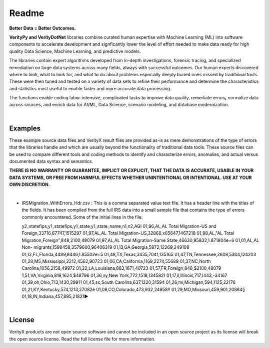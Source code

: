 Readme
========

**Better Data = Better Outcomes.** 

**VerityPy and VerityDotNet** libraries combine curated human expertise with Machine Learning (ML) 
into software components to accelerate development and signficantly lower the level of effort needed 
to make data ready for high quality Data Science, Machine Learning, and predictive models.

The libraries contain expert algorithms developed from in-depth investigations, forensic tracing, and specialized remediation on 
large data systems across many fields, always with successful outcomes. Our human experts discovered where to look, 
what to look for, and what to do about problems especially deeply buried ones missed by traditional tools. These were then tuned 
and tested on a variety of data sets to refine their performance and determine the characteristics and statistics most 
useful to enable faster and more accurate data processing.

The functions enable coding labor-intensive, complicated tasks to improve data quality, remediate errors, 
normalize data across sources, and enrich data for AI/ML, Data Science, scenario modeling, and database modernization.

|

Examples
-------------------------

These example source data files and VerityX result files are provided as-is as mere demonstrations of the 
type of errors that the libraries handle and which are usually beyond the functionality of traditional data tools. 
These source files can be used to compare different tools and coding methods to identify and characterize errors, 
anomalies, and actual versus documented data syntax and semantics.

**THERE IS NO WARRANTY OR GUARANTEE, IMPLICT OR EXPLICIT, THAT THE DATA IS ACCURATE, USABLE IN YOUR 
DATA SYSTEMS, OR FREE FROM HARMFUL EFFECTS WHETHER UNINTENTIONAL OR INTENTIONAL. USE AT YOUR OWN DISCRETION.**

|

* IRSMigration_WithErrors_Hdr.csv : This is a comma separated value text file. It has a header line with the titles 
  of the fields. It has been compiled from the full IRS data into a small sample file that contains the type of errors 
  commonly encountered. Some of the initial lines in the file::
  
  y2_statefips,y1_statefips,y1_state,y1_state_name,n1,n2,AGI
  01,96,AL,AL Total Migration-US and Foreign,33716,67747,1515297
  01,97,AL,AL Total Migration-US,32868,x65647,1467218
  01,98,AL,"AL Total Migration,Foreign",848,2100,48079
  01,97,AL,AL Total Migration-Same 
  State,46630,95832,1.871804e+6
  01,01,AL,AL 
  Non-
  migrants,1598458,3579600,96406319
  01,13,GA,Georgia,5972,12269,249108
  01,12,FL,Florida,4489,8446,1.85502e+5
  01,48,TX,Texas,3435,7041,135165
  01,47,TN,Tennessee,2608,5304,124203
  01,28,MS,Mississippi,2212,4562,90723
  01,06,CA,California,1169,2274,55689
  01,37,NC,North Carolina,1056,2158,49972
  01,22,LA,Louisiana,883,1671,40723
  01,57,FR,Foreign,848,$2100,48079
  1,51,VA,Virginia,819,1624,$48796
  01,36,ny,New York,772,1518,(34582)
  01,17,il,Illinois,717,1443,-34167
  01,39,oh,Ohio,713,1430,29911
  01,45,sc,South Carolina,637,1220,31594
  01,26,mi,Michigan,594,1125,22176
  01,21,KY,Kentucky,574,1213,27082ê
  01,08,CO,Colorado,473,932,24958‼
  01,29,MO,Missouri,459,901,20884§
  01,18,IN,Indiana,457,895,21821►




|

License
-----------

VerityX products are not open source software and cannot be included in an open source project as its license will break the open source license. Read the full license file for more information.
